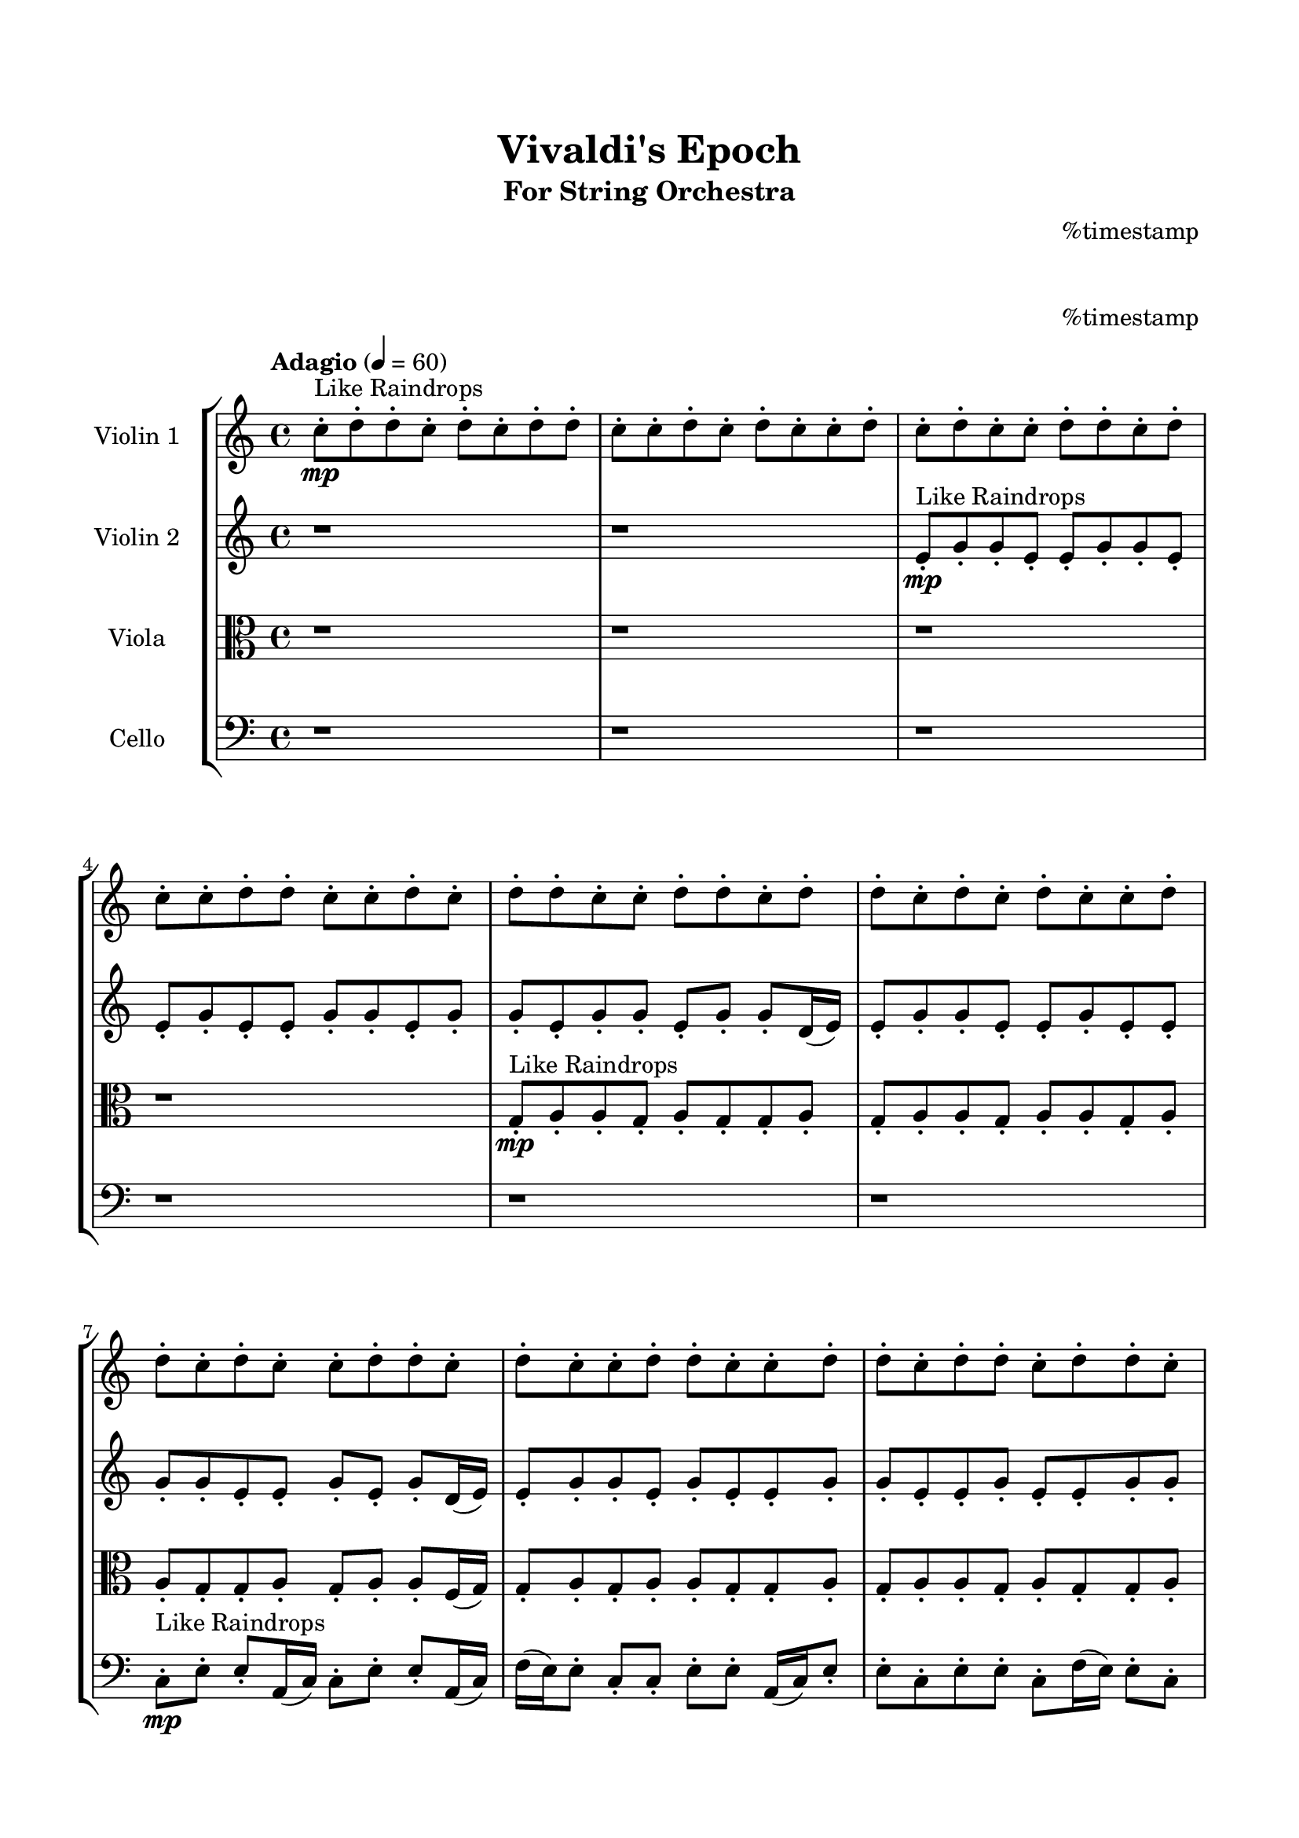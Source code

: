 \header{
	tagline = "" 
	title = "Vivaldi's Epoch"
	subtitle="For String Orchestra"
	composer = "
%timestamp
"
}

\paper{
  indent = 2\cm
  left-margin = 1.5\cm
  right-margin = 1.5\cm
  top-margin = 2\cm
  bottom-margin = 1.5\cm
  ragged-last-bottom = ##t
  print-all-headers = ##t
  print-page-number = ##f
}

\score{
\header{
	tagline = "" 
	title = "  "
	subtitle="  "
}
 \new  StaffGroup  <<
\new Staff \with {
    instrumentName = #"
Violin 1
"
	midiInstrument = "Violin"
  }
\absolute {

\tempo "Adagio" 4 = 60 c''8-.\mp ^"Like Raindrops"  d''8-. d''8-. c''8-. d''8-. c''8-. d''8-. d''8-. c''8-. c''8-. d''8-. c''8-. d''8-. c''8-. c''8-. d''8-. c''8-. d''8-. c''8-. c''8-. d''8-. d''8-. c''8-. d''8-. c''8-. c''8-. d''8-. d''8-. c''8-. c''8-. d''8-. c''8-. d''8-. d''8-. c''8-. c''8-. d''8-. d''8-. c''8-. d''8-. d''8-. c''8-. d''8-. c''8-. d''8-. c''8-. c''8-. d''8-. d''8-. c''8-. d''8-. c''8-. c''8-. d''8-. d''8-. c''8-. d''8-. c''8-. c''8-. d''8-. d''8-. c''8-. c''8-. d''8-. d''8-. c''8-. d''8-. d''8-. c''8-. d''8-. d''8-. c''8-. c''8-. e''16( d''16) d''8-. c''8-. c''8-. d''8-. c''8-. d''8-. d''8-. c''8-. d''8-. d''8-. c''8-. d''8-. c''8-. c''8-. d''8-. d''8-. c''8-. c''8-. d''8-. c''8-. d''8-. d''8-. a'16( c''16) c''8-. d''8-. c''8-. c''8-. d''8-. d''8-. c''8-. d''8-. d''8-. c''8-. c''8-. d''4\mf c''4 e''16(\mp d''16) a'16( c''16) c''8-. d''8-. c''8-. d''8-. c''8-. c''8-. d''8-. c''8-. d''8-. d''8-. c''8-. d''8-. c''8-. c''8-. d''8-. a'16( c''16) c''8-. d''8-. d''8-. c''8-. d''8-. d''8-. c''8-. c''8-. e''16( d''16) c''8-. c''8-. d''8-. d''8-. a'16( c''16) d''8-. d''8-. c''8-. e''16( d''16) a'16( c''16) d''8-. d''8-. c''8-. e''16( d''16) c''8-. c''8-. d''8-. a'16( c''16) d''8-. c''8-. d''8-. d''8-. c''8-. c''8-. d''8-. d''8-. a'16( c''16) e''16( d''16) a'16( c''16) c''8-. d''8-. c''8-. d''8-. d''4\mf e''4 d''8-.\mp a'16( c''16) d''8-. a'16( c''16) d''8-. c''8-. d''8-. c''8-. d''8-. d''8-. c''8-. c''8-. d''8-. a'16( c''16) d''8-. d''8-. a'16( c''16) d''8-. d''8-. c''8-. d''8-. a'16( c''16) c''8-. e''16( d''16) d''8-. c''8-. e''16( d''16) c''8-. c''8-. d''8-. d''8-. c''8-. d''8-. d''8-. a'16( c''16) c''8-. d''8-. d''8-. c''8-. d''8-. d''8-. c''8-. d''8-. d''8-. a'16( c''16) e''16( d''16) d''8-. c''8-. e''16( d''16) d''8-. c''8-. c''8-. d''8-. d''8-. c''8-. d''8-. c''8-. e''16( d''16) c''8-. c''8-. d''8-. d''8-. c''8-. c''8-. e''16( d''16) d''8-. a'16( c''16) c''8-. e''16( d''16) d''8-. a'16( c''16) d''8-. c''2\f\< d''2 c''16 a'16 d''16 e''16 d''8-.\sp c''8-. c''8-. d''8-. d''8-. c''8-. c''8-. d''8-. c''8-. d''8-. a'16( c''16) c''8-. e''16( d''16) d''8-. c''4 r4 r2 \bar"||" \tempo "Lento" 2 = 35 \time 2/2  d''2 ^"Like Breathing" 
 \p \< ~ d''2 \> c''2 \< ~ c''2 \> a'2 \< ~ a'2 \> e''2 \< ~ e''2 \> e''2 \< ~ e''2 \> d''2 \< ~ d''2 \> 
 d''2 \< ~ d''2 \> c''2 \< ~ c''2 \> a'2 \< ~ a'2 \> e''2 \< ~ e''2 \> e''2 \< ~ e''2 \> d''2 \< ~ d''2 \> 
 d''2 \< ~ d''2 \> c''2 \< ~ c''2 \> a'2 \< ~ a'2 \> e''2 \< ~ e''2 \> e''2 \< ~ e''2 \> d''2 \< ~ d''2 \> 
 d''2 \< ~ d''2 \> c''2 \< ~ c''2 \> a'2 \< ~ a'2 \> e''2 \< ~ e''2 \> e''2 \< ~ e''2 \> d''2 \< ~ d''2 \> 
 d''8 ^"solo" \mf \< ( d''8 c''8 d''8 d''2 \> ) c''8 \< ( d''8 d''8 c''8 c''2 \> ) a'16 \< ( c''16 c''8 d''8 c''8 a'2 \> ) e''16 \< ( d''16 d''8 c''8 c''8 e''2 \> ) e''16 \< ( d''16 d''8 c''8 c''8 e''2 \> ) d''8 \< ( d''8 c''8 d''8 d''2 \> ) 
 
 \bar"||" 
  \tempo "Allegro" 4 = 120 d''8 \f d''8 c''8 d''8 d''8 d''8 c''8 d''8 d''4 r4 r2 e''16 d''16 d''8 c''8 c''8 e''16 d''16 d''8 c''8 c''8 e''16 d''16 d''8 c''8 c''8 e''16 d''16 d''8 c''8 c''8 d''4 r4 d''4 r4 e''16 d''16 d''8 c''8 c''8 e''16 d''16 d''8 c''8 c''8 c''8 d''8 d''8 c''8 c''8 d''8 d''8 c''8 c''8 d''8 d''8 c''8 d''8 c''8 d''8 d''8 c''8 c''8 d''8 c''8 d''8 c''8 c''8 d''8 c''8 d''8 c''8 c''8 d''8 d''8 c''8 d''8 c''8 c''8 d''8 d''8 c''8 c''8 d''8 c''8 c''8 d''8 d''8 c''8 d''8 c''8 d''8 d''8 d''8 d''8 c''8 d''8 d''8 d''8 c''8 d''8 d''4 r4 r2 e''16 d''16 d''8 c''8 c''8 e''16 d''16 d''8 c''8 c''8 a'16 c''16 c''8 d''8 c''8 c''4 r4 c''4 r4 c''4 r4 a'16 c''16 c''8 d''8 c''8 c''4 r4 c''4 r4 c''4 r4 a'16 c''16 c''8 d''8 c''8 c''4 r4 c''4 r4 c''4 r4 d''8 d''8 c''8 d''8 d''8 d''8 c''8 d''8 d''4 r4 e''16 d''16 d''8 c''8 c''8 e''16 d''16 d''8 c''8 c''8 e''4 r4 e''16 d''16 d''8 c''8 c''8 e''4 r4 e''16 d''16 d''8 c''8 c''8 d''8 c''8 d''8 d''8 e''16 d''16 d''8 c''8 c''8 d''8 c''8 d''8 d''8 d''4 r4 r2 r1 r1 d''8 d''8 c''8 d''8 c''8 d''8 d''8 c''8 d''8 d''8 c''8 d''8 d''8 d''8 c''8 d''8 e''16 d''16 d''8 e''16 d''16 d''8 e''16 d''16 d''8 e''16 d''16 d''8 d''4 r4 r2 r1 c''4 
	
	\bar "|."
}
\new Staff \with {
    instrumentName = #"
Violin 2
"
	midiInstrument = "Violin"
  }
\absolute {
\tempo "Adagio" 4 = 60 r1 r1 e'8-.\mp ^"Like Raindrops"  g'8-. g'8-. e'8-. e'8-. g'8-. g'8-. e'8-. e'8-. g'8-. e'8-. e'8-. g'8-. g'8-. e'8-. g'8-. g'8-. e'8-. g'8-. g'8-. e'8-. g'8-. g'8-. d'16( e'16) e'8-. g'8-. g'8-. e'8-. e'8-. g'8-. e'8-. e'8-. g'8-. g'8-. e'8-. e'8-. g'8-. e'8-. g'8-. d'16( e'16) e'8-. g'8-. g'8-. e'8-. g'8-. e'8-. e'8-. g'8-. g'8-. e'8-. e'8-. g'8-. e'8-. e'8-. g'8-. g'8-. e'8-. e'8-. g'8-. g'8-. e'8-. g'8-. g'8-. e'8-. g'8-. e'8-. a'16( g'16) e'8-. g'8-. e'8-. g'8-. e'8-. g'8-. g'8-. e'8-. e'8-. g'8-. g'8-. e'8-. e'8-. g'8-. e'8-. g'8-. g'8-. e'8-. a'16( g'16) e'8-. a'16( g'16) g'8-. d'16( e'16) e'8-. a'16( g'16) g'4\mf e'4 g'8-.\mp e'8-. g'8-. d'16( e'16) a'16( g'16) e'8-. a'16( g'16) g'8-. e'8-. e'8-. a'16( g'16) g'8-. e'8-. e'8-. g'8-. e'8-. e'8-. g'8-. e'8-. e'8-. g'8-. d'16( e'16) g'8-. e'8-. e'8-. g'8-. g'8-. e'8-. e'8-. g'8-. g'8-. e'8-. g'8-. g'8-. e'8-. e'8-. a'16( g'16) g'8-. d'16( e'16) a'16( g'16) e'8-. e'8-. g'8-. g'8-. d'16( e'16) e'8-. g'8-. g'8-. e'8-. g'8-. e'8-. g'8-. e'8-. e'8-. a'16( g'16) e'8-. e'8-. g'8-. d'16( e'16) e'8-. g'4\mf a'4 g'8-.\mp d'16( e'16) g'8-. e'8-. g'8-. e'8-. a'16( g'16) g'8-. e'8-. g'8-. g'8-. e'8-. e'8-. g'8-. g'8-. e'8-. a'16( g'16) g'8-. d'16( e'16) a'16( g'16) e'8-. e'8-. g'8-. e'8-. g'8-. g'8-. e'8-. e'8-. a'16( g'16) g'8-. d'16( e'16) g'8-. g'8-. e'8-. a'16( g'16) d'16( e'16) e'8-. g'8-. d'16( e'16) e'8-. g'8-. d'16( e'16) e'8-. g'8-. e'8-. g'8-. d'16( e'16) a'16( g'16) e'8-. g'8-. d'16( e'16) g'8-. g'8-. e'8-. e'8-. g'8-. e'8-. e'8-. g'8-. e'8-. a'16( g'16) g'8-. e'8-. a'16( g'16) g'8-. e'8-. e'8-. a'16( g'16) e'8-. e'8-. a'16( g'16) e'8-. e'2\f\< g'2 e'16 d'16 g'16 a'16 a'16(\sp g'16) d'16( e'16) g'8-. g'8-. d'16( e'16) g'8-. g'8-. e'8-. e'8-. g'8-. e'8-. g'8-. e'8-. a'16( g'16) e'4 r4 r2 \bar"||" \tempo "Lento" 2 = 35 \time 2/2  a'2 ^"Like Breathing" 
 \p \< ~ a'2 \> d'2 \< ~ d'2 \> a'2 \< ~ a'2 \> e'2 \< ~ e'2 \> e'2 \< ~ e'2 \> g'2 \< ~ g'2 \> 
 a'2 \< ~ a'2 \> d'2 \< ~ d'2 \> a'2 \< ~ a'2 \> e'2 \< ~ e'2 \> e'2 \< ~ e'2 \> g'2 \< ~ g'2 \> 
 a'2 \< ~ a'2 \> d'2 \< ~ d'2 \> a'2 \< ~ a'2 \> e'2 \< ~ e'2 \> e'2 \< ~ e'2 \> g'2 \< ~ g'2 \> 
 a'16 ^"solo" \mf \< ( g'16 e'8 g'8 e'8 a'2 \> ) d'16 \< ( e'16 e'8 g'8 g'8 d'2 \> ) a'16 \< ( g'16 e'8 g'8 e'8 a'2 \> ) e'8 \< ( g'8 g'8 e'8 e'2 \> ) e'8 \< ( g'8 g'8 e'8 e'2 \> ) g'8 \< ( g'8 e'8 e'8 g'2 \> ) 
 a'16 ^"accompanying" \p \< ( g'16 e'8 g'8 e'8 a'2 \> ) d'16 \< ( e'16 e'8 g'8 g'8 d'2 \> ) a'16 \< ( g'16 e'8 g'8 e'8 a'2 \> ) e'8 \< ( g'8 g'8 e'8 e'2 \> ) e'8 \< ( g'8 g'8 e'8 e'2 \> ) g'8 \< ( g'8 e'8 e'8 g'2 \> ) 
 
 \bar"||" 
  \tempo "Allegro" 4 = 120 a'16 \f g'16 e'8 g'8 e'8 a'16 g'16 e'8 g'8 e'8 a'4 r4 r2 a'16 g'16 g'8 e'8 e'8 a'16 g'16 g'8 e'8 e'8 a'16 g'16 g'8 e'8 e'8 a'16 g'16 g'8 e'8 e'8 a'4 r4 a'4 r4 a'16 g'16 g'8 e'8 e'8 a'16 g'16 g'8 e'8 e'8 d'16 e'16 e'8 g'8 g'8 d'16 e'16 e'8 g'8 g'8 d'8 d'8 d'8 d'8 d'8 d'8 d'8 d'8 d'8 d'8 d'8 d'8 d'8 d'8 d'8 d'8 d'8 d'8 d'8 d'8 d'8 d'8 d'8 d'8 d'8 d'8 d'8 d'8 d'8 d'8 d'8 d'8 d'16 e'16 e'8 g'8 g'8 e'8 e'8 g'8 e'8 a'16 g'16 e'8 g'8 e'8 a'16 g'16 e'8 g'8 e'8 a'4 r4 r2 a'16 g'16 g'8 e'8 e'8 a'16 g'16 g'8 e'8 e'8 a'16 g'16 e'8 g'8 e'8 a'16 g'16 e'8 g'8 e'8 g'8 e'8 g'8 g'8 e'8 e'8 g'8 g'8 e'8 e'8 g'8 e'8 g'8 g'8 e'8 a'16 g'16 e'8 a'16 g'16 g'8 d'16 e'16 e'8 a'16 g'16 g'4 e'4 g'8 e'8 g'8 d'16 e'16 a'16 g'16 e'8 a'16 g'16 e'8 g'8 e'8 a'16 g'16 e'8 g'8 e'8 a'16 g'16 e'8 g'8 e'8 a'16 g'16 e'8 g'8 e'8 a'4 r4 a'16 g'16 g'8 e'8 e'8 e'8 g'8 g'8 e'8 e'8 g'8 g'8 e'8 e'8 g'8 g'8 e'8 e'8 g'8 g'8 e'8 e'8 g'8 g'8 e'8 e'4 r4 e'8 g'8 g'8 e'8 e'4 r4 g'4 r4 r2 r1 r1 g'8 g'8 e'8 e'8 g'8 g'8 e'8 e'8 a'16 g'16 e'8 g'8 e'8 a'16 g'16 e'8 g'8 e'8 a'16 g'16 g'8 a'16 g'16 g'8 a'16 g'16 g'8 a'16 g'16 g'8 g'4 r4 r2 r1 e'4 

}

\new Staff \with {
    instrumentName = #"
Viola
"
	midiInstrument = "Viola"
  }
\absolute {
	\clef alto
\tempo "Adagio" 4 = 60 r1 r1 r1 r1 g8-.\mp ^"Like Raindrops"  a8-. a8-. g8-. a8-. g8-. g8-. a8-. g8-. a8-. a8-. g8-. a8-. a8-. g8-. a8-. a8-. g8-. g8-. a8-. g8-. a8-. a8-. f16( g16) g8-. a8-. g8-. a8-. a8-. g8-. g8-. a8-. g8-. a8-. a8-. g8-. a8-. g8-. g8-. a8-. f16( g16) g8-. a8-. a8-. g8-. a8-. a8-. g8-. g8-. a8-. g8-. g8-. b16( a16) a8-. g8-. g8-. b16( a16) a8-. g8-. g8-. a8-. g8-. g8-. a8-. a8-. g8-. a8-. a8-. g8-. a8-. a8-. g8-. g8-. a8-. g8-. g8-. a4\mf g4 a8-.\mp a8-. g8-. g8-. a8-. a8-. g8-. g8-. a8-. g8-. a8-. g8-. b16( a16) g8-. g8-. a8-. a8-. g8-. a8-. a8-. f16( g16) g8-. a8-. g8-. g8-. a8-. a8-. f16( g16) g8-. a8-. a8-. f16( g16) g8-. b16( a16) f16( g16) a8-. g8-. b16( a16) g8-. a8-. f16( g16) a8-. g8-. g8-. a8-. g8-. g8-. a8-. a8-. g8-. b16( a16) f16( g16) g8-. b16( a16) a8-. f16( g16) g8-. a8-. g8-. g8-. a4\mf b4 a8-.\mp g8-. a8-. a8-. g8-. a8-. f16( g16) a8-. a8-. g8-. a8-. g8-. b16( a16) a8-. f16( g16) a8-. g8-. g8-. a8-. f16( g16) g8-. a8-. f16( g16) a8-. a8-. g8-. a8-. f16( g16) b16( a16) a8-. f16( g16) g8-. a8-. g8-. a8-. g8-. g8-. b16( a16) a8-. f16( g16) g8-. a8-. g8-. g8-. a8-. a8-. g8-. g8-. a8-. g8-. g8-. b16( a16) a8-. g8-. a8-. a8-. f16( g16) g8-. a8-. f16( g16) a8-. g8-. a8-. f16( g16) g8-. a8-. a8-. g8-. a8-. a8-. g8-. g8-. g2\f\< a2 g16 f16 a16 b16 a8-.\sp a8-. f16( g16) g8-. b16( a16) f16( g16) g8-. b16( a16) a8-. g8-. a8-. a8-. f16( g16) a8-. g4 r4 r2 \bar"||" \tempo "Lento" 2 = 35 \time 2/2  b2 ^"Like Breathing" 
 \p \< ~ b2 \> b2 \< ~ b2 \> f2 \< ~ f2 \> g2 \< ~ g2 \> a2 \< ~ a2 \> a2 \< ~ a2 \> 
 b2 \< ~ b2 \> b2 \< ~ b2 \> f2 \< ~ f2 \> g2 \< ~ g2 \> a2 \< ~ a2 \> a2 \< ~ a2 \> 
 b16 ^"solo" \mf \< ( a16 a8 g8 g8 b2 \> ) b16 \< ( a16 a8 g8 g8 b2 \> ) f16 \< ( g16 g8 a8 g8 f2 \> ) g8 \< ( a8 a8 g8 g2 \> ) a8 \< ( a8 g8 a8 a2 \> ) a8 \< ( a8 g8 a8 a2 \> ) 
 b16 ^"accompanying" \p \< ( a16 a8 g8 g8 b2 \> ) b16 \< ( a16 a8 g8 g8 b2 \> ) f16 \< ( g16 g8 a8 g8 f2 \> ) g8 \< ( a8 a8 g8 g2 \> ) a8 \< ( a8 g8 a8 a2 \> ) a8 \< ( a8 g8 a8 a2 \> ) 
 b16 \< ( a16 a8 g8 g8 b2 \> ) b16 \< ( a16 a8 g8 g8 b2 \> ) f16 \< ( g16 g8 a8 g8 f2 \> ) g8 \< ( a8 a8 g8 g2 \> ) a8 \< ( a8 g8 a8 a2 \> ) a8 \< ( a8 g8 a8 a2 \> ) 
 
 \bar"||" 
  \tempo "Allegro" 4 = 120 b16 \f a16 a8 g8 g8 b16 a16 a8 g8 g8 b16 a16 a8 g8 g8 b16 a16 a8 g8 g8 b16 a16 a8 g8 g8 b16 a16 a8 g8 g8 b16 a16 a8 g8 g8 b16 a16 a8 g8 g8 b16 a16 a8 g8 g8 b16 a16 a8 g8 g8 a8 g8 g8 a8 a8 g8 a8 a8 b16 a16 a8 g8 g8 b16 a16 a8 g8 g8 b4 r4 r2 b4 r4 r2 b4 r4 r2 b4 r4 r2 b16 a16 a8 g8 g8 b16 a16 a8 g8 g8 b16 a16 a8 g8 g8 b16 a16 a8 g8 g8 b16 a16 a8 g8 g8 b16 a16 a8 g8 g8 b16 a16 a8 g8 g8 b16 a16 a8 g8 g8 f16 g16 g8 a8 g8 b4 r4 b4 r4 b4 r4 f16 g16 g8 a8 g8 b4 r4 b4 r4 b4 r4 f16 g16 g8 a8 g8 b4 r4 b4 r4 b4 r4 b16 a16 a8 g8 g8 b16 a16 a8 g8 g8 b16 a16 a8 g8 g8 b16 a16 a8 g8 g8 g8 a8 a8 g8 g4 r4 g8 a8 a8 g8 g4 r4 a8 a8 g8 a8 a4 r4 a8 a8 g8 a8 a4 r4 a4 r4 r2 r1 r1 a8 a8 g8 a8 g8 g8 a8 g8 b16 a16 a8 g8 g8 b16 a16 a8 g8 g8 b16 a16 a8 b16 a16 a8 b16 a16 a8 b16 a16 a8 b16 a16 a8 g8 g8 b16 a16 a8 g8 g8 b16 a16 a8 g8 g8 b16 a16 a8 g8 g8 g4 

}

\new Staff \with {
    instrumentName = #"
Cello
"
	midiInstrument = "Cello"
  }
\absolute {
	\clef bass
\tempo "Adagio" 4 = 60 r1 r1 r1 r1 r1 r1 c8-.\mp ^"Like Raindrops"  e8-. e8-. a,16( c16) c8-. e8-. e8-. a,16( c16) f16( e16) e8-. c8-. c8-. e8-. e8-. a,16( c16) e8-. e8-. c8-. e8-. e8-. c8-. f16( e16) e8-. c8-. c8-. e8-. c8-. f16( e16) e8-. c8-. e8-. c8-. f16( e16) e8-. c8-. e8-. c8-. c8-. e8-. c8-. e8-. e8-. a,16( c16) c8-. e8-. c8-. c8-. f16( e16) e8-. c8-. e8-. c8-. e8-. e8-. c8-. e8-. e8-. c8-. e8-. e8-. e4\mf c4 a,16(\mp c16) e8-. c8-. c8-. e8-. c8-. e8-. a,16( c16) c8-. f16( e16) e8-. c8-. c8-. e8-. c8-. c8-. e8-. c8-. c8-. e8-. c8-. c8-. f16( e16) e8-. c8-. e8-. e8-. c8-. c8-. e8-. c8-. e8-. e8-. a,16( c16) c8-. f16( e16) c8-. c8-. f16( e16) a,16( c16) e8-. e8-. c8-. e8-. e8-. c8-. f16( e16) c8-. c8-. e8-. c8-. c8-. f16( e16) c8-. e8-. e8-. c8-. c8-. f16( e16) e8-. e4\mf f4 c8-.\mp e8-. c8-. e8-. a,16( c16) f16( e16) c8-. c8-. e8-. e8-. c8-. c8-. e8-. e8-. c8-. c8-. f16( e16) e8-. c8-. c8-. e8-. a,16( c16) f16( e16) e8-. a,16( c16) c8-. f16( e16) e8-. c8-. c8-. e8-. c8-. e8-. e8-. c8-. f16( e16) c8-. c8-. f16( e16) e8-. c8-. f16( e16) e8-. a,16( c16) c8-. e8-. a,16( c16) e8-. e8-. a,16( c16) c8-. f16( e16) a,16( c16) c8-. e8-. e8-. a,16( c16) c8-. e8-. a,16( c16) e8-. c8-. c8-. f16( e16) c8-. f16( e16) a,16( c16) c8-. f16( e16) e8-. c8-. c8-. c2\f\< e2 c16 a,16 e16 f16 f16(\sp e16) c8-. f16( e16) e8-. a,16( c16) f16( e16) e8-. a,16( c16) f16( e16) a,16( c16) c8-. f16( e16) e8-. c8-. c4 r4 r2 \bar"||" \tempo "Lento" 2 = 35 \time 2/2  a,2 ^"Like Breathing" 
 \p \< ~ a,2 \> e2 \< ~ e2 \> c2 \< ~ c2 \> f2 \< ~ f2 \> e2 \< ~ e2 \> e2 \< ~ e2 \> 
 a,16 ^"solo" \mf \< ( c16 c8 e8 e8 a,2 \> ) e8 \< ( e8 a,16 c16 c8 e2 \> ) c8 \< ( e8 e8 a,16 c16 c2 \> ) f16 \< ( e16 e8 c8 c8 f2 \> ) e8 \< ( e8 a,16 c16 c8 e2 \> ) e8 \< ( e8 a,16 c16 c8 e2 \> ) 
 a,16 ^"accompanying" \p \< ( c16 c8 e8 e8 a,2 \> ) e8 \< ( e8 a,16 c16 c8 e2 \> ) c8 \< ( e8 e8 a,16 c16 c2 \> ) f16 \< ( e16 e8 c8 c8 f2 \> ) e8 \< ( e8 a,16 c16 c8 e2 \> ) e8 \< ( e8 a,16 c16 c8 e2 \> ) 
 a,16 \< ( c16 c8 e8 e8 a,2 \> ) e8 \< ( e8 a,16 c16 c8 e2 \> ) c8 \< ( e8 e8 a,16 c16 c2 \> ) f16 \< ( e16 e8 c8 c8 f2 \> ) e8 \< ( e8 a,16 c16 c8 e2 \> ) e8 \< ( e8 a,16 c16 c8 e2 \> ) 
 a,16 \< ( c16 c8 e8 e8 a,2 \> ) e8 \< ( e8 a,16 c16 c8 e2 \> ) c8 \< ( e8 e8 a,16 c16 c2 \> ) f16 \< ( e16 e8 c8 c8 f2 \> ) e8 \< ( e8 a,16 c16 c8 e2 \> ) e8 \< ( e8 a,16 c16 c8 e2 \> ) 
 
 \bar"||" 
  \tempo "Allegro" 4 = 120 a,16 \f c16 c8 e8 e8 a,16 c16 c8 e8 e8 a,4 r4 r2 f16 e16 e8 c8 c8 f16 e16 e8 c8 c8 f16 e16 e8 c8 c8 f16 e16 e8 c8 c8 a,4 r4 a,4 r4 f16 e16 e8 c8 c8 f16 e16 e8 c8 c8 e8 e8 a,16 c16 c8 e8 e8 a,16 c16 c8 e4 r4 r2 e4 r4 r2 e4 r4 r2 e4 r4 r2 e8 e8 a,16 c16 c8 e8 e8 a,16 c16 f16 e16 a,16 c16 c8 e8 e8 a,16 c16 c8 e8 e8 a,4 r4 r2 f16 e16 e8 c8 c8 f16 e16 e8 c8 c8 c8 e8 e8 a,16 c16 e4 r4 e4 r4 e4 r4 c8 e8 e8 a,16 c16 e4 r4 e4 r4 e4 r4 c8 e8 e8 a,16 c16 e4 r4 e4 r4 e4 r4 a,16 c16 c8 e8 e8 a,16 c16 c8 e8 e8 a,4 r4 f16 e16 e8 c8 c8 f16 e16 e8 c8 c8 f4 r4 f16 e16 e8 c8 c8 f4 r4 e8 e8 a,16 c16 c8 e4 r4 e8 e8 a,16 c16 c8 e4 r4 e8 e8 a,16 c16 c8 e8 e8 a,16 c16 f16 e16 e8 c8 c8 e8 e8 a,16 c16 e8 e8 c8 e8 e8 c8 f16 e16 e8 c8 c8 e8 c8 f16 e16 e8 c8 e8 c8 f16 e16 a,16 c16 c8 e8 e8 a,16 c16 c8 e8 e8 f16 e16 e8 f16 e16 e8 f16 e16 e8 f16 e16 e8 e4 r4 r2 r1 c4 

}

>>
\midi{}
\layout{}
}

\pageBreak








\score{
\new Staff \with {
    instrumentName = #"
Violin 1
"
	midiInstrument = "Violin"
  }
\absolute {

\tempo "Adagio" 4 = 60 c''8-.\mp ^"Like Raindrops"  d''8-. d''8-. c''8-. d''8-. c''8-. d''8-. d''8-. c''8-. c''8-. d''8-. c''8-. d''8-. c''8-. c''8-. d''8-. c''8-. d''8-. c''8-. c''8-. d''8-. d''8-. c''8-. d''8-. c''8-. c''8-. d''8-. d''8-. c''8-. c''8-. d''8-. c''8-. d''8-. d''8-. c''8-. c''8-. d''8-. d''8-. c''8-. d''8-. d''8-. c''8-. d''8-. c''8-. d''8-. c''8-. c''8-. d''8-. d''8-. c''8-. d''8-. c''8-. c''8-. d''8-. d''8-. c''8-. d''8-. c''8-. c''8-. d''8-. d''8-. c''8-. c''8-. d''8-. d''8-. c''8-. d''8-. d''8-. c''8-. d''8-. d''8-. c''8-. c''8-. e''16( d''16) d''8-. c''8-. c''8-. d''8-. c''8-. d''8-. d''8-. c''8-. d''8-. d''8-. c''8-. d''8-. c''8-. c''8-. d''8-. d''8-. c''8-. c''8-. d''8-. c''8-. d''8-. d''8-. a'16( c''16) c''8-. d''8-. c''8-. c''8-. d''8-. d''8-. c''8-. d''8-. d''8-. c''8-. c''8-. d''4\mf c''4 e''16(\mp d''16) a'16( c''16) c''8-. d''8-. c''8-. d''8-. c''8-. c''8-. d''8-. c''8-. d''8-. d''8-. c''8-. d''8-. c''8-. c''8-. d''8-. a'16( c''16) c''8-. d''8-. d''8-. c''8-. d''8-. d''8-. c''8-. c''8-. e''16( d''16) c''8-. c''8-. d''8-. d''8-. a'16( c''16) d''8-. d''8-. c''8-. e''16( d''16) a'16( c''16) d''8-. d''8-. c''8-. e''16( d''16) c''8-. c''8-. d''8-. a'16( c''16) d''8-. c''8-. d''8-. d''8-. c''8-. c''8-. d''8-. d''8-. a'16( c''16) e''16( d''16) a'16( c''16) c''8-. d''8-. c''8-. d''8-. d''4\mf e''4 d''8-.\mp a'16( c''16) d''8-. a'16( c''16) d''8-. c''8-. d''8-. c''8-. d''8-. d''8-. c''8-. c''8-. d''8-. a'16( c''16) d''8-. d''8-. a'16( c''16) d''8-. d''8-. c''8-. d''8-. a'16( c''16) c''8-. e''16( d''16) d''8-. c''8-. e''16( d''16) c''8-. c''8-. d''8-. d''8-. c''8-. d''8-. d''8-. a'16( c''16) c''8-. d''8-. d''8-. c''8-. d''8-. d''8-. c''8-. d''8-. d''8-. a'16( c''16) e''16( d''16) d''8-. c''8-. e''16( d''16) d''8-. c''8-. c''8-. d''8-. d''8-. c''8-. d''8-. c''8-. e''16( d''16) c''8-. c''8-. d''8-. d''8-. c''8-. c''8-. e''16( d''16) d''8-. a'16( c''16) c''8-. e''16( d''16) d''8-. a'16( c''16) d''8-. c''2\f\< d''2 c''16 a'16 d''16 e''16 d''8-.\sp c''8-. c''8-. d''8-. d''8-. c''8-. c''8-. d''8-. c''8-. d''8-. a'16( c''16) c''8-. e''16( d''16) d''8-. c''4 r4 r2 \bar"||" \tempo "Lento" 2 = 35 \time 2/2  d''2 ^"Like Breathing" 
 \p \< ~ d''2 \> c''2 \< ~ c''2 \> a'2 \< ~ a'2 \> e''2 \< ~ e''2 \> e''2 \< ~ e''2 \> d''2 \< ~ d''2 \> 
 d''2 \< ~ d''2 \> c''2 \< ~ c''2 \> a'2 \< ~ a'2 \> e''2 \< ~ e''2 \> e''2 \< ~ e''2 \> d''2 \< ~ d''2 \> 
 d''2 \< ~ d''2 \> c''2 \< ~ c''2 \> a'2 \< ~ a'2 \> e''2 \< ~ e''2 \> e''2 \< ~ e''2 \> d''2 \< ~ d''2 \> 
 d''2 \< ~ d''2 \> c''2 \< ~ c''2 \> a'2 \< ~ a'2 \> e''2 \< ~ e''2 \> e''2 \< ~ e''2 \> d''2 \< ~ d''2 \> 
 d''8 ^"solo" \mf \< ( d''8 c''8 d''8 d''2 \> ) c''8 \< ( d''8 d''8 c''8 c''2 \> ) a'16 \< ( c''16 c''8 d''8 c''8 a'2 \> ) e''16 \< ( d''16 d''8 c''8 c''8 e''2 \> ) e''16 \< ( d''16 d''8 c''8 c''8 e''2 \> ) d''8 \< ( d''8 c''8 d''8 d''2 \> ) 
 
 \bar"||" 
  \tempo "Allegro" 4 = 120 d''8 \f d''8 c''8 d''8 d''8 d''8 c''8 d''8 d''4 r4 r2 e''16 d''16 d''8 c''8 c''8 e''16 d''16 d''8 c''8 c''8 e''16 d''16 d''8 c''8 c''8 e''16 d''16 d''8 c''8 c''8 d''4 r4 d''4 r4 e''16 d''16 d''8 c''8 c''8 e''16 d''16 d''8 c''8 c''8 c''8 d''8 d''8 c''8 c''8 d''8 d''8 c''8 c''8 d''8 d''8 c''8 d''8 c''8 d''8 d''8 c''8 c''8 d''8 c''8 d''8 c''8 c''8 d''8 c''8 d''8 c''8 c''8 d''8 d''8 c''8 d''8 c''8 c''8 d''8 d''8 c''8 c''8 d''8 c''8 c''8 d''8 d''8 c''8 d''8 c''8 d''8 d''8 d''8 d''8 c''8 d''8 d''8 d''8 c''8 d''8 d''4 r4 r2 e''16 d''16 d''8 c''8 c''8 e''16 d''16 d''8 c''8 c''8 a'16 c''16 c''8 d''8 c''8 c''4 r4 c''4 r4 c''4 r4 a'16 c''16 c''8 d''8 c''8 c''4 r4 c''4 r4 c''4 r4 a'16 c''16 c''8 d''8 c''8 c''4 r4 c''4 r4 c''4 r4 d''8 d''8 c''8 d''8 d''8 d''8 c''8 d''8 d''4 r4 e''16 d''16 d''8 c''8 c''8 e''16 d''16 d''8 c''8 c''8 e''4 r4 e''16 d''16 d''8 c''8 c''8 e''4 r4 e''16 d''16 d''8 c''8 c''8 d''8 c''8 d''8 d''8 e''16 d''16 d''8 c''8 c''8 d''8 c''8 d''8 d''8 d''4 r4 r2 r1 r1 d''8 d''8 c''8 d''8 c''8 d''8 d''8 c''8 d''8 d''8 c''8 d''8 d''8 d''8 c''8 d''8 e''16 d''16 d''8 e''16 d''16 d''8 e''16 d''16 d''8 e''16 d''16 d''8 d''4 r4 r2 r1 c''4 
	
	\bar "|."
}
\layout{}
}
\pageBreak

\score{
\new Staff \with {
    instrumentName = #"
Violin 2
"
	midiInstrument = "Violin"
  }
\absolute {
\tempo "Adagio" 4 = 60 r1 r1 e'8-.\mp ^"Like Raindrops"  g'8-. g'8-. e'8-. e'8-. g'8-. g'8-. e'8-. e'8-. g'8-. e'8-. e'8-. g'8-. g'8-. e'8-. g'8-. g'8-. e'8-. g'8-. g'8-. e'8-. g'8-. g'8-. d'16( e'16) e'8-. g'8-. g'8-. e'8-. e'8-. g'8-. e'8-. e'8-. g'8-. g'8-. e'8-. e'8-. g'8-. e'8-. g'8-. d'16( e'16) e'8-. g'8-. g'8-. e'8-. g'8-. e'8-. e'8-. g'8-. g'8-. e'8-. e'8-. g'8-. e'8-. e'8-. g'8-. g'8-. e'8-. e'8-. g'8-. g'8-. e'8-. g'8-. g'8-. e'8-. g'8-. e'8-. a'16( g'16) e'8-. g'8-. e'8-. g'8-. e'8-. g'8-. g'8-. e'8-. e'8-. g'8-. g'8-. e'8-. e'8-. g'8-. e'8-. g'8-. g'8-. e'8-. a'16( g'16) e'8-. a'16( g'16) g'8-. d'16( e'16) e'8-. a'16( g'16) g'4\mf e'4 g'8-.\mp e'8-. g'8-. d'16( e'16) a'16( g'16) e'8-. a'16( g'16) g'8-. e'8-. e'8-. a'16( g'16) g'8-. e'8-. e'8-. g'8-. e'8-. e'8-. g'8-. e'8-. e'8-. g'8-. d'16( e'16) g'8-. e'8-. e'8-. g'8-. g'8-. e'8-. e'8-. g'8-. g'8-. e'8-. g'8-. g'8-. e'8-. e'8-. a'16( g'16) g'8-. d'16( e'16) a'16( g'16) e'8-. e'8-. g'8-. g'8-. d'16( e'16) e'8-. g'8-. g'8-. e'8-. g'8-. e'8-. g'8-. e'8-. e'8-. a'16( g'16) e'8-. e'8-. g'8-. d'16( e'16) e'8-. g'4\mf a'4 g'8-.\mp d'16( e'16) g'8-. e'8-. g'8-. e'8-. a'16( g'16) g'8-. e'8-. g'8-. g'8-. e'8-. e'8-. g'8-. g'8-. e'8-. a'16( g'16) g'8-. d'16( e'16) a'16( g'16) e'8-. e'8-. g'8-. e'8-. g'8-. g'8-. e'8-. e'8-. a'16( g'16) g'8-. d'16( e'16) g'8-. g'8-. e'8-. a'16( g'16) d'16( e'16) e'8-. g'8-. d'16( e'16) e'8-. g'8-. d'16( e'16) e'8-. g'8-. e'8-. g'8-. d'16( e'16) a'16( g'16) e'8-. g'8-. d'16( e'16) g'8-. g'8-. e'8-. e'8-. g'8-. e'8-. e'8-. g'8-. e'8-. a'16( g'16) g'8-. e'8-. a'16( g'16) g'8-. e'8-. e'8-. a'16( g'16) e'8-. e'8-. a'16( g'16) e'8-. e'2\f\< g'2 e'16 d'16 g'16 a'16 a'16(\sp g'16) d'16( e'16) g'8-. g'8-. d'16( e'16) g'8-. g'8-. e'8-. e'8-. g'8-. e'8-. g'8-. e'8-. a'16( g'16) e'4 r4 r2 \bar"||" \tempo "Lento" 2 = 35 \time 2/2  a'2 ^"Like Breathing" 
 \p \< ~ a'2 \> d'2 \< ~ d'2 \> a'2 \< ~ a'2 \> e'2 \< ~ e'2 \> e'2 \< ~ e'2 \> g'2 \< ~ g'2 \> 
 a'2 \< ~ a'2 \> d'2 \< ~ d'2 \> a'2 \< ~ a'2 \> e'2 \< ~ e'2 \> e'2 \< ~ e'2 \> g'2 \< ~ g'2 \> 
 a'2 \< ~ a'2 \> d'2 \< ~ d'2 \> a'2 \< ~ a'2 \> e'2 \< ~ e'2 \> e'2 \< ~ e'2 \> g'2 \< ~ g'2 \> 
 a'16 ^"solo" \mf \< ( g'16 e'8 g'8 e'8 a'2 \> ) d'16 \< ( e'16 e'8 g'8 g'8 d'2 \> ) a'16 \< ( g'16 e'8 g'8 e'8 a'2 \> ) e'8 \< ( g'8 g'8 e'8 e'2 \> ) e'8 \< ( g'8 g'8 e'8 e'2 \> ) g'8 \< ( g'8 e'8 e'8 g'2 \> ) 
 a'16 ^"accompanying" \p \< ( g'16 e'8 g'8 e'8 a'2 \> ) d'16 \< ( e'16 e'8 g'8 g'8 d'2 \> ) a'16 \< ( g'16 e'8 g'8 e'8 a'2 \> ) e'8 \< ( g'8 g'8 e'8 e'2 \> ) e'8 \< ( g'8 g'8 e'8 e'2 \> ) g'8 \< ( g'8 e'8 e'8 g'2 \> ) 
 
 \bar"||" 
  \tempo "Allegro" 4 = 120 a'16 \f g'16 e'8 g'8 e'8 a'16 g'16 e'8 g'8 e'8 a'4 r4 r2 a'16 g'16 g'8 e'8 e'8 a'16 g'16 g'8 e'8 e'8 a'16 g'16 g'8 e'8 e'8 a'16 g'16 g'8 e'8 e'8 a'4 r4 a'4 r4 a'16 g'16 g'8 e'8 e'8 a'16 g'16 g'8 e'8 e'8 d'16 e'16 e'8 g'8 g'8 d'16 e'16 e'8 g'8 g'8 d'8 d'8 d'8 d'8 d'8 d'8 d'8 d'8 d'8 d'8 d'8 d'8 d'8 d'8 d'8 d'8 d'8 d'8 d'8 d'8 d'8 d'8 d'8 d'8 d'8 d'8 d'8 d'8 d'8 d'8 d'8 d'8 d'16 e'16 e'8 g'8 g'8 e'8 e'8 g'8 e'8 a'16 g'16 e'8 g'8 e'8 a'16 g'16 e'8 g'8 e'8 a'4 r4 r2 a'16 g'16 g'8 e'8 e'8 a'16 g'16 g'8 e'8 e'8 a'16 g'16 e'8 g'8 e'8 a'16 g'16 e'8 g'8 e'8 g'8 e'8 g'8 g'8 e'8 e'8 g'8 g'8 e'8 e'8 g'8 e'8 g'8 g'8 e'8 a'16 g'16 e'8 a'16 g'16 g'8 d'16 e'16 e'8 a'16 g'16 g'4 e'4 g'8 e'8 g'8 d'16 e'16 a'16 g'16 e'8 a'16 g'16 e'8 g'8 e'8 a'16 g'16 e'8 g'8 e'8 a'16 g'16 e'8 g'8 e'8 a'16 g'16 e'8 g'8 e'8 a'4 r4 a'16 g'16 g'8 e'8 e'8 e'8 g'8 g'8 e'8 e'8 g'8 g'8 e'8 e'8 g'8 g'8 e'8 e'8 g'8 g'8 e'8 e'8 g'8 g'8 e'8 e'4 r4 e'8 g'8 g'8 e'8 e'4 r4 g'4 r4 r2 r1 r1 g'8 g'8 e'8 e'8 g'8 g'8 e'8 e'8 a'16 g'16 e'8 g'8 e'8 a'16 g'16 e'8 g'8 e'8 a'16 g'16 g'8 a'16 g'16 g'8 a'16 g'16 g'8 a'16 g'16 g'8 g'4 r4 r2 r1 e'4 

	\bar "|."

}
\layout{}
}

\pageBreak

\score{
\new Staff \with {
    instrumentName = #"
Viola
"
	midiInstrument = "Viola"
  }
\absolute {
	\clef alto

\tempo "Adagio" 4 = 60 r1 r1 r1 r1 g8-.\mp ^"Like Raindrops"  a8-. a8-. g8-. a8-. g8-. g8-. a8-. g8-. a8-. a8-. g8-. a8-. a8-. g8-. a8-. a8-. g8-. g8-. a8-. g8-. a8-. a8-. f16( g16) g8-. a8-. g8-. a8-. a8-. g8-. g8-. a8-. g8-. a8-. a8-. g8-. a8-. g8-. g8-. a8-. f16( g16) g8-. a8-. a8-. g8-. a8-. a8-. g8-. g8-. a8-. g8-. g8-. b16( a16) a8-. g8-. g8-. b16( a16) a8-. g8-. g8-. a8-. g8-. g8-. a8-. a8-. g8-. a8-. a8-. g8-. a8-. a8-. g8-. g8-. a8-. g8-. g8-. a4\mf g4 a8-.\mp a8-. g8-. g8-. a8-. a8-. g8-. g8-. a8-. g8-. a8-. g8-. b16( a16) g8-. g8-. a8-. a8-. g8-. a8-. a8-. f16( g16) g8-. a8-. g8-. g8-. a8-. a8-. f16( g16) g8-. a8-. a8-. f16( g16) g8-. b16( a16) f16( g16) a8-. g8-. b16( a16) g8-. a8-. f16( g16) a8-. g8-. g8-. a8-. g8-. g8-. a8-. a8-. g8-. b16( a16) f16( g16) g8-. b16( a16) a8-. f16( g16) g8-. a8-. g8-. g8-. a4\mf b4 a8-.\mp g8-. a8-. a8-. g8-. a8-. f16( g16) a8-. a8-. g8-. a8-. g8-. b16( a16) a8-. f16( g16) a8-. g8-. g8-. a8-. f16( g16) g8-. a8-. f16( g16) a8-. a8-. g8-. a8-. f16( g16) b16( a16) a8-. f16( g16) g8-. a8-. g8-. a8-. g8-. g8-. b16( a16) a8-. f16( g16) g8-. a8-. g8-. g8-. a8-. a8-. g8-. g8-. a8-. g8-. g8-. b16( a16) a8-. g8-. a8-. a8-. f16( g16) g8-. a8-. f16( g16) a8-. g8-. a8-. f16( g16) g8-. a8-. a8-. g8-. a8-. a8-. g8-. g8-. g2\f\< a2 g16 f16 a16 b16 a8-.\sp a8-. f16( g16) g8-. b16( a16) f16( g16) g8-. b16( a16) a8-. g8-. a8-. a8-. f16( g16) a8-. g4 r4 r2 \bar"||" \tempo "Lento" 2 = 35 \time 2/2  b2 ^"Like Breathing" 
 \p \< ~ b2 \> b2 \< ~ b2 \> f2 \< ~ f2 \> g2 \< ~ g2 \> a2 \< ~ a2 \> a2 \< ~ a2 \> 
 b2 \< ~ b2 \> b2 \< ~ b2 \> f2 \< ~ f2 \> g2 \< ~ g2 \> a2 \< ~ a2 \> a2 \< ~ a2 \> 
 b16 ^"solo" \mf \< ( a16 a8 g8 g8 b2 \> ) b16 \< ( a16 a8 g8 g8 b2 \> ) f16 \< ( g16 g8 a8 g8 f2 \> ) g8 \< ( a8 a8 g8 g2 \> ) a8 \< ( a8 g8 a8 a2 \> ) a8 \< ( a8 g8 a8 a2 \> ) 
 b16 ^"accompanying" \p \< ( a16 a8 g8 g8 b2 \> ) b16 \< ( a16 a8 g8 g8 b2 \> ) f16 \< ( g16 g8 a8 g8 f2 \> ) g8 \< ( a8 a8 g8 g2 \> ) a8 \< ( a8 g8 a8 a2 \> ) a8 \< ( a8 g8 a8 a2 \> ) 
 b16 \< ( a16 a8 g8 g8 b2 \> ) b16 \< ( a16 a8 g8 g8 b2 \> ) f16 \< ( g16 g8 a8 g8 f2 \> ) g8 \< ( a8 a8 g8 g2 \> ) a8 \< ( a8 g8 a8 a2 \> ) a8 \< ( a8 g8 a8 a2 \> ) 
 
 \bar"||" 
  \tempo "Allegro" 4 = 120 b16 \f a16 a8 g8 g8 b16 a16 a8 g8 g8 b16 a16 a8 g8 g8 b16 a16 a8 g8 g8 b16 a16 a8 g8 g8 b16 a16 a8 g8 g8 b16 a16 a8 g8 g8 b16 a16 a8 g8 g8 b16 a16 a8 g8 g8 b16 a16 a8 g8 g8 a8 g8 g8 a8 a8 g8 a8 a8 b16 a16 a8 g8 g8 b16 a16 a8 g8 g8 b4 r4 r2 b4 r4 r2 b4 r4 r2 b4 r4 r2 b16 a16 a8 g8 g8 b16 a16 a8 g8 g8 b16 a16 a8 g8 g8 b16 a16 a8 g8 g8 b16 a16 a8 g8 g8 b16 a16 a8 g8 g8 b16 a16 a8 g8 g8 b16 a16 a8 g8 g8 f16 g16 g8 a8 g8 b4 r4 b4 r4 b4 r4 f16 g16 g8 a8 g8 b4 r4 b4 r4 b4 r4 f16 g16 g8 a8 g8 b4 r4 b4 r4 b4 r4 b16 a16 a8 g8 g8 b16 a16 a8 g8 g8 b16 a16 a8 g8 g8 b16 a16 a8 g8 g8 g8 a8 a8 g8 g4 r4 g8 a8 a8 g8 g4 r4 a8 a8 g8 a8 a4 r4 a8 a8 g8 a8 a4 r4 a4 r4 r2 r1 r1 a8 a8 g8 a8 g8 g8 a8 g8 b16 a16 a8 g8 g8 b16 a16 a8 g8 g8 b16 a16 a8 b16 a16 a8 b16 a16 a8 b16 a16 a8 b16 a16 a8 g8 g8 b16 a16 a8 g8 g8 b16 a16 a8 g8 g8 b16 a16 a8 g8 g8 g4 

	\bar "|."

}
\layout{}
}

\pageBreak

\score{
\new Staff \with {
    instrumentName = #"
Cello
"
	midiInstrument = "Cello"
  }
\absolute {
	\clef bass

\tempo "Adagio" 4 = 60 r1 r1 r1 r1 r1 r1 c8-.\mp ^"Like Raindrops"  e8-. e8-. a,16( c16) c8-. e8-. e8-. a,16( c16) f16( e16) e8-. c8-. c8-. e8-. e8-. a,16( c16) e8-. e8-. c8-. e8-. e8-. c8-. f16( e16) e8-. c8-. c8-. e8-. c8-. f16( e16) e8-. c8-. e8-. c8-. f16( e16) e8-. c8-. e8-. c8-. c8-. e8-. c8-. e8-. e8-. a,16( c16) c8-. e8-. c8-. c8-. f16( e16) e8-. c8-. e8-. c8-. e8-. e8-. c8-. e8-. e8-. c8-. e8-. e8-. e4\mf c4 a,16(\mp c16) e8-. c8-. c8-. e8-. c8-. e8-. a,16( c16) c8-. f16( e16) e8-. c8-. c8-. e8-. c8-. c8-. e8-. c8-. c8-. e8-. c8-. c8-. f16( e16) e8-. c8-. e8-. e8-. c8-. c8-. e8-. c8-. e8-. e8-. a,16( c16) c8-. f16( e16) c8-. c8-. f16( e16) a,16( c16) e8-. e8-. c8-. e8-. e8-. c8-. f16( e16) c8-. c8-. e8-. c8-. c8-. f16( e16) c8-. e8-. e8-. c8-. c8-. f16( e16) e8-. e4\mf f4 c8-.\mp e8-. c8-. e8-. a,16( c16) f16( e16) c8-. c8-. e8-. e8-. c8-. c8-. e8-. e8-. c8-. c8-. f16( e16) e8-. c8-. c8-. e8-. a,16( c16) f16( e16) e8-. a,16( c16) c8-. f16( e16) e8-. c8-. c8-. e8-. c8-. e8-. e8-. c8-. f16( e16) c8-. c8-. f16( e16) e8-. c8-. f16( e16) e8-. a,16( c16) c8-. e8-. a,16( c16) e8-. e8-. a,16( c16) c8-. f16( e16) a,16( c16) c8-. e8-. e8-. a,16( c16) c8-. e8-. a,16( c16) e8-. c8-. c8-. f16( e16) c8-. f16( e16) a,16( c16) c8-. f16( e16) e8-. c8-. c8-. c2\f\< e2 c16 a,16 e16 f16 f16(\sp e16) c8-. f16( e16) e8-. a,16( c16) f16( e16) e8-. a,16( c16) f16( e16) a,16( c16) c8-. f16( e16) e8-. c8-. c4 r4 r2 \bar"||" \tempo "Lento" 2 = 35 \time 2/2  a,2 ^"Like Breathing" 
 \p \< ~ a,2 \> e2 \< ~ e2 \> c2 \< ~ c2 \> f2 \< ~ f2 \> e2 \< ~ e2 \> e2 \< ~ e2 \> 
 a,16 ^"solo" \mf \< ( c16 c8 e8 e8 a,2 \> ) e8 \< ( e8 a,16 c16 c8 e2 \> ) c8 \< ( e8 e8 a,16 c16 c2 \> ) f16 \< ( e16 e8 c8 c8 f2 \> ) e8 \< ( e8 a,16 c16 c8 e2 \> ) e8 \< ( e8 a,16 c16 c8 e2 \> ) 
 a,16 ^"accompanying" \p \< ( c16 c8 e8 e8 a,2 \> ) e8 \< ( e8 a,16 c16 c8 e2 \> ) c8 \< ( e8 e8 a,16 c16 c2 \> ) f16 \< ( e16 e8 c8 c8 f2 \> ) e8 \< ( e8 a,16 c16 c8 e2 \> ) e8 \< ( e8 a,16 c16 c8 e2 \> ) 
 a,16 \< ( c16 c8 e8 e8 a,2 \> ) e8 \< ( e8 a,16 c16 c8 e2 \> ) c8 \< ( e8 e8 a,16 c16 c2 \> ) f16 \< ( e16 e8 c8 c8 f2 \> ) e8 \< ( e8 a,16 c16 c8 e2 \> ) e8 \< ( e8 a,16 c16 c8 e2 \> ) 
 a,16 \< ( c16 c8 e8 e8 a,2 \> ) e8 \< ( e8 a,16 c16 c8 e2 \> ) c8 \< ( e8 e8 a,16 c16 c2 \> ) f16 \< ( e16 e8 c8 c8 f2 \> ) e8 \< ( e8 a,16 c16 c8 e2 \> ) e8 \< ( e8 a,16 c16 c8 e2 \> ) 
 
 \bar"||" 
  \tempo "Allegro" 4 = 120 a,16 \f c16 c8 e8 e8 a,16 c16 c8 e8 e8 a,4 r4 r2 f16 e16 e8 c8 c8 f16 e16 e8 c8 c8 f16 e16 e8 c8 c8 f16 e16 e8 c8 c8 a,4 r4 a,4 r4 f16 e16 e8 c8 c8 f16 e16 e8 c8 c8 e8 e8 a,16 c16 c8 e8 e8 a,16 c16 c8 e4 r4 r2 e4 r4 r2 e4 r4 r2 e4 r4 r2 e8 e8 a,16 c16 c8 e8 e8 a,16 c16 f16 e16 a,16 c16 c8 e8 e8 a,16 c16 c8 e8 e8 a,4 r4 r2 f16 e16 e8 c8 c8 f16 e16 e8 c8 c8 c8 e8 e8 a,16 c16 e4 r4 e4 r4 e4 r4 c8 e8 e8 a,16 c16 e4 r4 e4 r4 e4 r4 c8 e8 e8 a,16 c16 e4 r4 e4 r4 e4 r4 a,16 c16 c8 e8 e8 a,16 c16 c8 e8 e8 a,4 r4 f16 e16 e8 c8 c8 f16 e16 e8 c8 c8 f4 r4 f16 e16 e8 c8 c8 f4 r4 e8 e8 a,16 c16 c8 e4 r4 e8 e8 a,16 c16 c8 e4 r4 e8 e8 a,16 c16 c8 e8 e8 a,16 c16 f16 e16 e8 c8 c8 e8 e8 a,16 c16 e8 e8 c8 e8 e8 c8 f16 e16 e8 c8 c8 e8 c8 f16 e16 e8 c8 e8 c8 f16 e16 a,16 c16 c8 e8 e8 a,16 c16 c8 e8 e8 f16 e16 e8 f16 e16 e8 f16 e16 e8 f16 e16 e8 e4 r4 r2 r1 c4 

	\bar "|."

}
\layout{}
}



